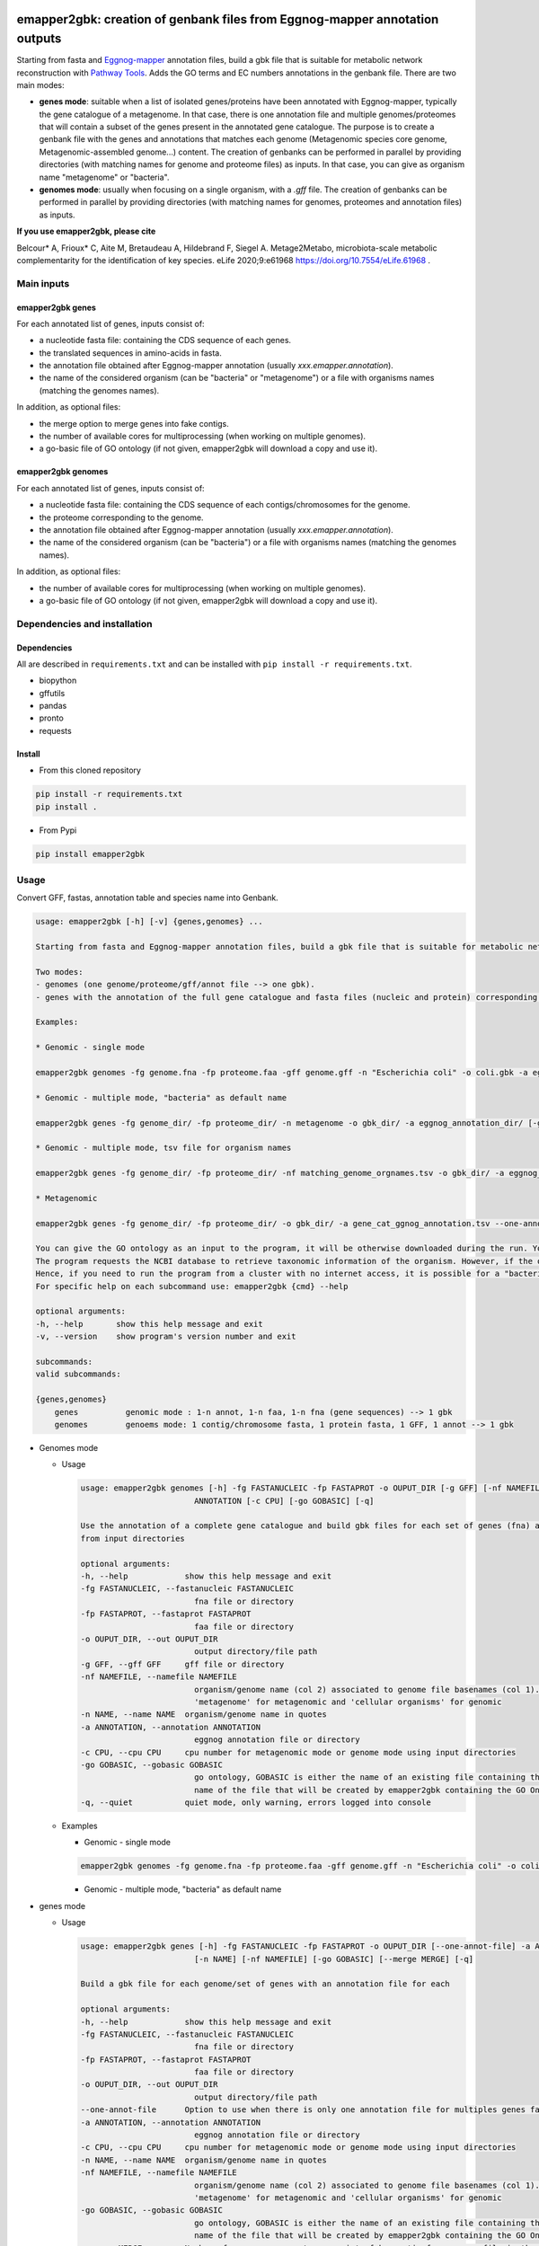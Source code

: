 .. image:: https://img.shields.io/pypi/v/emapper2gbk.svg
	:target: https://pypi.org/project/emapper2gbk

.. image:: https://img.shields.io/github/license/AuReMe/emapper_to_gbk.svg
	:target: https://github.com/AuReMe/emapper_to_gbk/blob/master/LICENSE

.. image:: https://github.com/AuReMe/emapper_to_gbk/workflows/Python%20package/badge.svg
    :target: https://github.com/AuReMe/emapper_to_gbk/actions

.. image:: https://img.shields.io/badge/doi-10.7554/eLife.61968-blueviolet.svg
	:target: https://doi.org/10.7554/eLife.61968

emapper2gbk: creation of genbank files from Eggnog-mapper annotation outputs
============================================================================

Starting from fasta and `Eggnog-mapper <http://eggnog-mapper.embl.de/>`__ annotation files, build a gbk file that is suitable for metabolic network reconstruction with `Pathway Tools <http://bioinformatics.ai.sri.com/ptools/>`__. Adds the GO terms and EC numbers annotations in the genbank file.
There are two main modes:

* **genes mode**: suitable when a list of isolated genes/proteins have been annotated with Eggnog-mapper, typically the gene catalogue of a metagenome. In that case, there is one annotation file and multiple genomes/proteomes that will contain a subset of the genes present in the annotated gene catalogue. The purpose is to create a genbank file with the genes and annotations that matches each genome (Metagenomic species core genome, Metagenomic-assembled genome...) content. The creation of genbanks can be performed in parallel by providing directories (with matching names for genome and proteome files) as inputs. In that case, you can give as organism name "metagenome" or "bacteria".

* **genomes mode**: usually when focusing on a single organism, with a `.gff` file. The creation of genbanks can be performed in parallel by providing directories (with matching names for genomes, proteomes and annotation files) as inputs.

**If you use emapper2gbk, please cite**

Belcour* A, Frioux* C, Aite M, Bretaudeau A, Hildebrand F, Siegel A. Metage2Metabo, microbiota-scale metabolic complementarity for the identification of key species. eLife 2020;9:e61968 `https://doi.org/10.7554/eLife.61968 <https://doi.org/10.7554/eLife.61968>`_ .

Main inputs
-----------

emapper2gbk genes
~~~~~~~~~~~~~~~~~

For each annotated list of genes, inputs consist of:

* a nucleotide fasta file: containing the CDS sequence of each genes.
* the translated sequences in amino-acids in fasta.
* the annotation file obtained after Eggnog-mapper annotation (usually `xxx.emapper.annotation`).
* the name of the considered organism (can be "bacteria" or "metagenome") or a file with organisms names (matching the genomes names).

In addition, as optional files:

* the merge option to merge genes into fake contigs.
* the number of available cores for multiprocessing (when working on multiple genomes).
* a go-basic file of GO ontology (if not given, emapper2gbk will download a copy and use it).

emapper2gbk genomes
~~~~~~~~~~~~~~~~~~~

For each annotated list of genes, inputs consist of:

* a nucleotide fasta file: containing the CDS sequence of each contigs/chromosomes for the genome.
* the proteome corresponding to the genome.
* the annotation file obtained after Eggnog-mapper annotation (usually `xxx.emapper.annotation`).
* the name of the considered organism (can be "bacteria") or a file with organisms names (matching the genomes names).

In addition, as optional files:

* the number of available cores for multiprocessing (when working on multiple genomes).
* a go-basic file of GO ontology (if not given, emapper2gbk will download a copy and use it).

Dependencies and installation
-----------------------------

Dependencies
~~~~~~~~~~~~

All are described in ``requirements.txt`` and can be installed with ``pip install -r requirements.txt``.

* biopython
* gffutils
* pandas
* pronto
* requests

Install
~~~~~~~

* From this cloned repository

.. code-block:: sh

    pip install -r requirements.txt
    pip install .

* From Pypi

.. code-block:: sh

    pip install emapper2gbk

Usage
-----

Convert GFF, fastas, annotation table and species name into Genbank.

.. code-block:: sh

    usage: emapper2gbk [-h] [-v] {genes,genomes} ...

    Starting from fasta and Eggnog-mapper annotation files, build a gbk file that is suitable for metabolic network reconstruction with Pathway Tools. Adds the GO terms and EC numbers annotations in the genbank file.

    Two modes:
    - genomes (one genome/proteome/gff/annot file --> one gbk).
    - genes with the annotation of the full gene catalogue and fasta files (nucleic and protein) corresponding to list of genes.

    Examples:

    * Genomic - single mode

    emapper2gbk genomes -fg genome.fna -fp proteome.faa -gff genome.gff -n "Escherichia coli" -o coli.gbk -a eggnog_annotation.tsv [-go go-basic.obo]

    * Genomic - multiple mode, "bacteria" as default name

    emapper2gbk genes -fg genome_dir/ -fp proteome_dir/ -n metagenome -o gbk_dir/ -a eggnog_annotation_dir/ [-go go-basic.obo]

    * Genomic - multiple mode, tsv file for organism names

    emapper2gbk genes -fg genome_dir/ -fp proteome_dir/ -nf matching_genome_orgnames.tsv -o gbk_dir/ -a eggnog_annotation_dir/ [-go go-basic.obo]

    * Metagenomic

    emapper2gbk genes -fg genome_dir/ -fp proteome_dir/ -o gbk_dir/ -a gene_cat_ggnog_annotation.tsv --one-annot-file [-go go-basic.obo]

    You can give the GO ontology as an input to the program, it will be otherwise downloaded during the run. You can download it here: http://purl.obolibrary.org/obo/go/go-basic.obo .
    The program requests the NCBI database to retrieve taxonomic information of the organism. However, if the organism is "bacteria" or "metagenome", the taxonomic information will not have to be retrieved online.
    Hence, if you need to run the program from a cluster with no internet access, it is possible for a "bacteria" or "metagenome" organism, and by providing the GO-basic.obo file.
    For specific help on each subcommand use: emapper2gbk {cmd} --help

    optional arguments:
    -h, --help       show this help message and exit
    -v, --version    show program's version number and exit

    subcommands:
    valid subcommands:

    {genes,genomes}
        genes          genomic mode : 1-n annot, 1-n faa, 1-n fna (gene sequences) --> 1 gbk
        genomes        genoems mode: 1 contig/chromosome fasta, 1 protein fasta, 1 GFF, 1 annot --> 1 gbk


* Genomes mode

  * Usage

    .. code-block:: sh

        usage: emapper2gbk genomes [-h] -fg FASTANUCLEIC -fp FASTAPROT -o OUPUT_DIR [-g GFF] [-nf NAMEFILE] [-n NAME] -a
                                ANNOTATION [-c CPU] [-go GOBASIC] [-q]

        Use the annotation of a complete gene catalogue and build gbk files for each set of genes (fna) and proteins (faa)
        from input directories

        optional arguments:
        -h, --help            show this help message and exit
        -fg FASTANUCLEIC, --fastanucleic FASTANUCLEIC
                                fna file or directory
        -fp FASTAPROT, --fastaprot FASTAPROT
                                faa file or directory
        -o OUPUT_DIR, --out OUPUT_DIR
                                output directory/file path
        -g GFF, --gff GFF     gff file or directory
        -nf NAMEFILE, --namefile NAMEFILE
                                organism/genome name (col 2) associated to genome file basenames (col 1). Default =
                                'metagenome' for metagenomic and 'cellular organisms' for genomic
        -n NAME, --name NAME  organism/genome name in quotes
        -a ANNOTATION, --annotation ANNOTATION
                                eggnog annotation file or directory
        -c CPU, --cpu CPU     cpu number for metagenomic mode or genome mode using input directories
        -go GOBASIC, --gobasic GOBASIC
                                go ontology, GOBASIC is either the name of an existing file containing the GO Ontology or the
                                name of the file that will be created by emapper2gbk containing the GO Ontology
        -q, --quiet           quiet mode, only warning, errors logged into console

  * Examples

    * Genomic - single mode

    .. code:: sh

      emapper2gbk genomes -fg genome.fna -fp proteome.faa -gff genome.gff -n "Escherichia coli" -o coli.gbk -a eggnog_annotation.tsv [-go go-basic.obo]

    * Genomic - multiple mode, "bacteria" as default name

* genes mode

  * Usage

    .. code-block:: sh

        usage: emapper2gbk genes [-h] -fg FASTANUCLEIC -fp FASTAPROT -o OUPUT_DIR [--one-annot-file] -a ANNOTATION [-c CPU]
                                [-n NAME] [-nf NAMEFILE] [-go GOBASIC] [--merge MERGE] [-q]

        Build a gbk file for each genome/set of genes with an annotation file for each

        optional arguments:
        -h, --help            show this help message and exit
        -fg FASTANUCLEIC, --fastanucleic FASTANUCLEIC
                                fna file or directory
        -fp FASTAPROT, --fastaprot FASTAPROT
                                faa file or directory
        -o OUPUT_DIR, --out OUPUT_DIR
                                output directory/file path
        --one-annot-file      Option to use when there is only one annotation file for multiples genes fastas.
        -a ANNOTATION, --annotation ANNOTATION
                                eggnog annotation file or directory
        -c CPU, --cpu CPU     cpu number for metagenomic mode or genome mode using input directories
        -n NAME, --name NAME  organism/genome name in quotes
        -nf NAMEFILE, --namefile NAMEFILE
                                organism/genome name (col 2) associated to genome file basenames (col 1). Default =
                                'metagenome' for metagenomic and 'cellular organisms' for genomic
        -go GOBASIC, --gobasic GOBASIC
                                go ontology, GOBASIC is either the name of an existing file containing the GO Ontology or the
                                name of the file that will be created by emapper2gbk containing the GO Ontology
        --merge MERGE         Number of gene sequences to merge into fake contig from a same file in the genbank file.
        -q, --quiet           quiet mode, only warning, errors logged into console

  * Example

    .. code:: sh

      emapper2gbk genes -fg genome_dir/ -fp proteome_dir/ -o gbk_dir/ -a gene_cat_ggnog_annotation.tsv [-go go-basic.obo]

